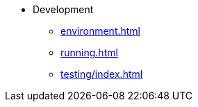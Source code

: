 * Development
// ** xref:contributing.adoc[]

** xref:environment.adoc[]
** xref:running.adoc[]
** xref:testing/index.adoc[]

// ** xref:stage/index.adoc[]
// *** xref:stage/builder_tutorial.adoc[]
// *** xref:stage/stage_api.adoc[]

// ** xref:webhooks/index.adoc[]
// *** xref:webhooks/deployment.adoc[]
// *** xref:webhooks/ssl_certificates.adoc[]

// ** xref:operator/index.adoc[]
// *** xref:operator/deployment.adoc[]
